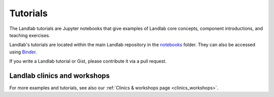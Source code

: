 .. _tutorials:

Tutorials
=========

The Landlab tutorials are Jupyter notebooks that give examples of Landlab core
concepts, component introductions, and teaching exercises.

Landlab's tutorials are located within the main Landlab repository in the
`notebooks <https://github.com/landlab/landlab/tree/master/notebooks>`_ folder.
They can also be accessed using
`Binder <https://mybinder.org/v2/gh/landlab/landlab/release?filepath=notebooks/welcome.ipynb>`_.

If you write a Landlab tutorial or Gist, please contribute it via a pull request.

Landlab clinics and workshops
~~~~~~~~~~~~~~~~~~~~~~~~~~~~~

For more examples and tutorials, see also our :ref:`Clinics & workshops
page <clinics_workshops>`.
